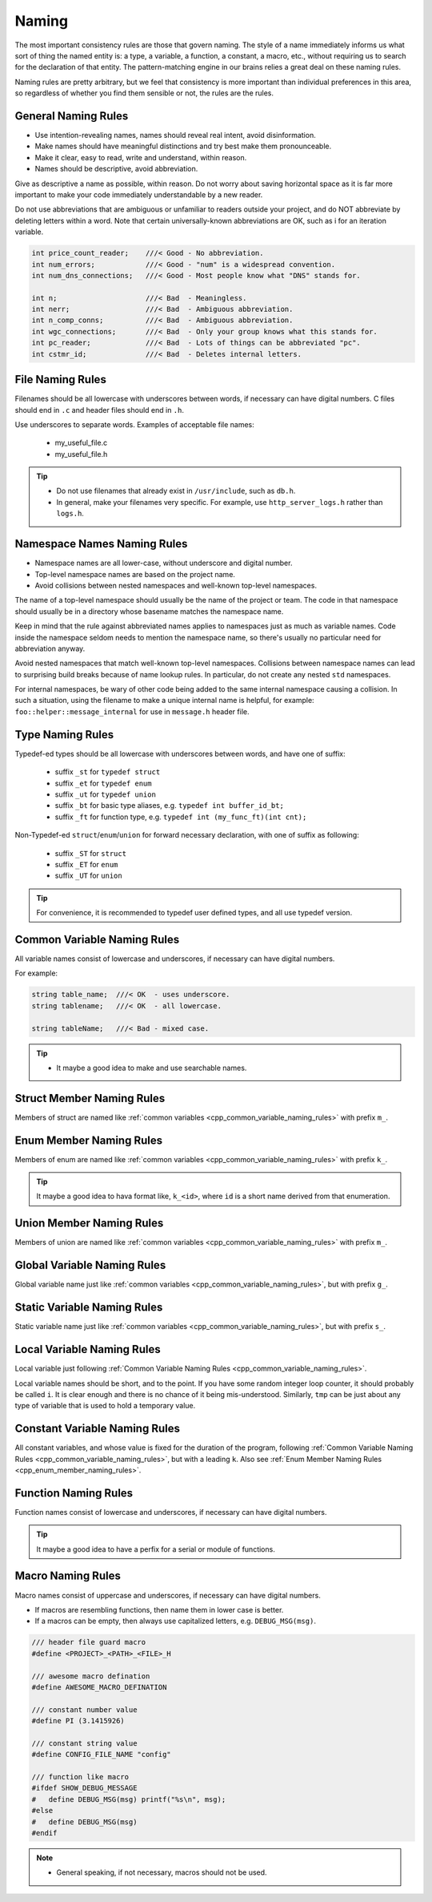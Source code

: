 Naming
===============================================================================
The most important consistency rules are those that govern naming. The style of a name immediately
informs us what sort of thing the named entity is: a type, a variable, a function, a constant,
a macro, etc., without requiring us to search for the declaration of that entity.
The pattern-matching engine in our brains relies a great deal on these naming rules.

Naming rules are pretty arbitrary, but we feel that consistency is more important than individual
preferences in this area, so regardless of whether you find them sensible or not, the rules are the
rules.

.. _cpp_general_naming_rules:

General Naming Rules
-------------------------------------------------------------------------------
- Use intention-revealing names, names should reveal real intent, avoid disinformation.
- Make names should have meaningful distinctions and try best make them pronounceable.
- Make it clear, easy to read, write and understand, within reason.
- Names should be descriptive, avoid abbreviation.

Give as descriptive a name as possible, within reason. Do not worry about saving horizontal space as
it is far more important to make your code immediately understandable by a new reader.

Do not use abbreviations that are ambiguous or unfamiliar to readers outside your project, and do
NOT abbreviate by deleting letters within a word. Note that certain universally-known abbreviations
are OK, such as i for an iteration variable.

.. code-block:: c

	int price_count_reader;    ///< Good - No abbreviation.
	int num_errors;            ///< Good - "num" is a widespread convention.
	int num_dns_connections;   ///< Good - Most people know what "DNS" stands for.

	int n;                     ///< Bad  - Meaningless.
	int nerr;                  ///< Bad  - Ambiguous abbreviation.
	int n_comp_conns;          ///< Bad  - Ambiguous abbreviation.
	int wgc_connections;       ///< Bad  - Only your group knows what this stands for.
	int pc_reader;             ///< Bad  - Lots of things can be abbreviated "pc".
	int cstmr_id;              ///< Bad  - Deletes internal letters.

.. _cpp_file_naming_rules:

File Naming Rules
-------------------------------------------------------------------------------
Filenames should be all lowercase with underscores between words, if necessary can have digital
numbers. C files should end in ``.c`` and header files should end in ``.h``.

Use underscores to separate words. Examples of acceptable file names:

	- my_useful_file.c
	- my_useful_file.h

.. tip::
	- Do not use filenames that already exist in ``/usr/include``, such as ``db.h``.
	- In general, make your filenames very specific.
	  For example, use ``http_server_logs.h`` rather than ``logs.h``.

.. _cpp_namespace_naming_rules:

Namespace Names Naming Rules
-------------------------------------------------------------------------------
- Namespace names are all lower-case, without underscore and digital number.
- Top-level namespace names are based on the project name.
- Avoid collisions between nested namespaces and well-known top-level namespaces.

The name of a top-level namespace should usually be the name of the project or team. The code in
that namespace should usually be in a directory whose basename matches the namespace name.

Keep in mind that the rule against abbreviated names applies to namespaces just as much as variable
names. Code inside the namespace seldom needs to mention the namespace name, so there's usually no
particular need for abbreviation anyway.

Avoid nested namespaces that match well-known top-level namespaces. Collisions between namespace
names can lead to surprising build breaks because of name lookup rules. In particular, do not create
any nested ``std`` namespaces.

For internal namespaces, be wary of other code being added to the same internal namespace causing a
collision. In such a situation, using the filename to make a unique internal name is helpful, for
example: ``foo::helper::message_internal`` for use in ``message.h`` header file.

.. _cpp_type_naming_rules:

Type Naming Rules
-------------------------------------------------------------------------------
Typedef-ed types should be all lowercase with underscores between words, and have one of suffix:

	- suffix ``_st`` for ``typedef struct``
	- suffix ``_et`` for ``typedef enum``
	- suffix ``_ut`` for ``typedef union``
	- suffix ``_bt`` for basic type aliases, e.g. ``typedef int buffer_id_bt;``
	- suffix ``_ft`` for function type, e.g. ``typedef int (my_func_ft)(int cnt);``

Non-Typedef-ed ``struct``/``enum``/``union`` for forward necessary declaration, with one of suffix
as following:

	- suffix ``_ST`` for ``struct``
	- suffix ``_ET`` for ``enum``
	- suffix ``_UT`` for ``union``

.. tip::

	For convenience, it is recommended to typedef user defined types, and all use typedef version.

.. _cpp_common_variable_naming_rules:

Common Variable Naming Rules
-------------------------------------------------------------------------------
All variable names consist of lowercase and underscores, if necessary can have digital numbers.

For example:

.. code-block:: c

	string table_name;  ///< OK  - uses underscore.
	string tablename;   ///< OK  - all lowercase.

	string tableName;   ///< Bad - mixed case.

.. tip::

    - It maybe a good idea to make and use searchable names.

.. _cpp_struct_member_naming_rules:

Struct Member Naming Rules
-------------------------------------------------------------------------------
Members of struct are named like :ref:`common variables <cpp_common_variable_naming_rules>` with prefix
``m_``.

.. _cpp_enum_member_naming_rules:

Enum Member Naming Rules
-------------------------------------------------------------------------------
Members of enum are named like :ref:`common variables <cpp_common_variable_naming_rules>` with prefix
``k_``.

.. tip::

    It maybe a good idea to hava format like, ``k_<id>``, where ``id`` is a short name derived from
    that enumeration.

.. _cpp_union_member_naming_rules:

Union Member Naming Rules
-------------------------------------------------------------------------------
Members of union are named like :ref:`common variables <cpp_common_variable_naming_rules>` with prefix
``m_``.

.. _cpp_global_variable_naming_rules:

Global Variable Naming Rules
-------------------------------------------------------------------------------
Global variable name just like :ref:`common variables <cpp_common_variable_naming_rules>`, but with
prefix ``g_``.

.. _cpp_static_variable_naming_rules:

Static Variable Naming Rules
-------------------------------------------------------------------------------
Static variable name just like :ref:`common variables <cpp_common_variable_naming_rules>`, but with
prefix ``s_``.

.. _cpp_local_variable_naming_rules:

Local Variable Naming Rules
-------------------------------------------------------------------------------
Local variable just following :ref:`Common Variable Naming Rules <cpp_common_variable_naming_rules>`.

Local variable names should be short, and to the point. If you have some random integer loop
counter, it should probably be called ``i``. It is clear enough and there is no chance of it being
mis-understood. Similarly, ``tmp`` can be just about any type of variable that is used to hold a
temporary value.

.. _cpp_const_variable_naming_rules:

Constant Variable Naming Rules
-------------------------------------------------------------------------------
All constant variables, and whose value is fixed for the duration of the program,
following :ref:`Common Variable Naming Rules <cpp_common_variable_naming_rules>`, but with a leading ``k``.
Also see :ref:`Enum Member Naming Rules <cpp_enum_member_naming_rules>`.

.. _cpp_function_naming_rules:

Function Naming Rules
-------------------------------------------------------------------------------
Function names consist of lowercase and underscores, if necessary can have digital numbers.

.. tip::

    It maybe a good idea to have a perfix for a serial or module of functions.

.. _cpp_macro_naming_rules:

Macro Naming Rules
-------------------------------------------------------------------------------
Macro names consist of uppercase and underscores, if necessary can have digital numbers.

- If macros are resembling functions, then name them in lower case is better.
- If a macros can be empty, then always use capitalized letters, e.g. ``DEBUG_MSG(msg)``.

.. code-block:: c

	/// header file guard macro
	#define <PROJECT>_<PATH>_<FILE>_H

	/// awesome macro defination
	#define AWESOME_MACRO_DEFINATION

	/// constant number value
	#define PI (3.1415926)

	/// constant string value
	#define CONFIG_FILE_NAME "config"

	/// function like macro
	#ifdef SHOW_DEBUG_MESSAGE
	#   define DEBUG_MSG(msg) printf("%s\n", msg);
	#else
	#   define DEBUG_MSG(msg)
	#endif

.. note::

	- General speaking, if not necessary, macros should not be used.

